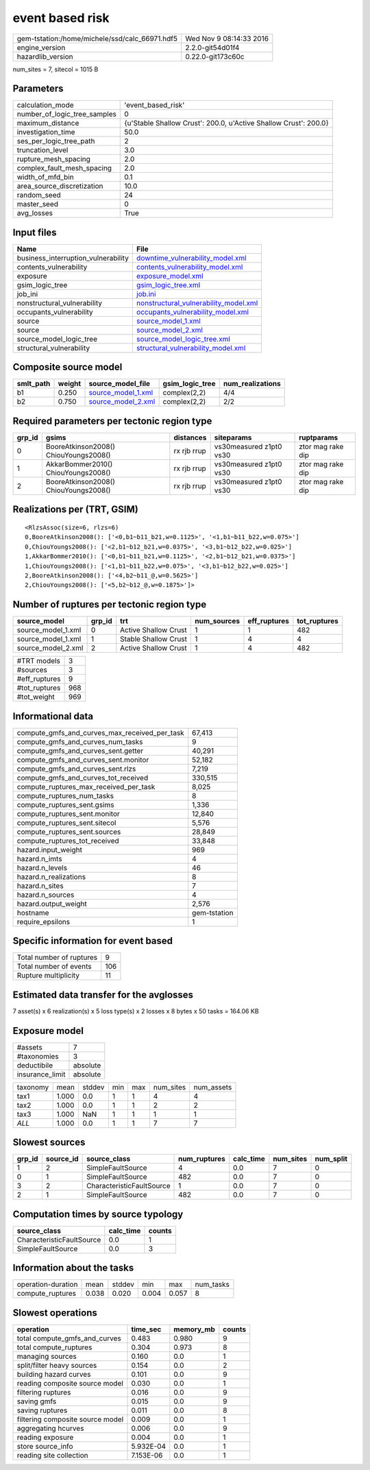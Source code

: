 event based risk
================

============================================== ========================
gem-tstation:/home/michele/ssd/calc_66971.hdf5 Wed Nov  9 08:14:33 2016
engine_version                                 2.2.0-git54d01f4        
hazardlib_version                              0.22.0-git173c60c       
============================================== ========================

num_sites = 7, sitecol = 1015 B

Parameters
----------
============================ ================================================================
calculation_mode             'event_based_risk'                                              
number_of_logic_tree_samples 0                                                               
maximum_distance             {u'Stable Shallow Crust': 200.0, u'Active Shallow Crust': 200.0}
investigation_time           50.0                                                            
ses_per_logic_tree_path      2                                                               
truncation_level             3.0                                                             
rupture_mesh_spacing         2.0                                                             
complex_fault_mesh_spacing   2.0                                                             
width_of_mfd_bin             0.1                                                             
area_source_discretization   10.0                                                            
random_seed                  24                                                              
master_seed                  0                                                               
avg_losses                   True                                                            
============================ ================================================================

Input files
-----------
=================================== ================================================================================
Name                                File                                                                            
=================================== ================================================================================
business_interruption_vulnerability `downtime_vulnerability_model.xml <downtime_vulnerability_model.xml>`_          
contents_vulnerability              `contents_vulnerability_model.xml <contents_vulnerability_model.xml>`_          
exposure                            `exposure_model.xml <exposure_model.xml>`_                                      
gsim_logic_tree                     `gsim_logic_tree.xml <gsim_logic_tree.xml>`_                                    
job_ini                             `job.ini <job.ini>`_                                                            
nonstructural_vulnerability         `nonstructural_vulnerability_model.xml <nonstructural_vulnerability_model.xml>`_
occupants_vulnerability             `occupants_vulnerability_model.xml <occupants_vulnerability_model.xml>`_        
source                              `source_model_1.xml <source_model_1.xml>`_                                      
source                              `source_model_2.xml <source_model_2.xml>`_                                      
source_model_logic_tree             `source_model_logic_tree.xml <source_model_logic_tree.xml>`_                    
structural_vulnerability            `structural_vulnerability_model.xml <structural_vulnerability_model.xml>`_      
=================================== ================================================================================

Composite source model
----------------------
========= ====== ========================================== =============== ================
smlt_path weight source_model_file                          gsim_logic_tree num_realizations
========= ====== ========================================== =============== ================
b1        0.250  `source_model_1.xml <source_model_1.xml>`_ complex(2,2)    4/4             
b2        0.750  `source_model_2.xml <source_model_2.xml>`_ complex(2,2)    2/2             
========= ====== ========================================== =============== ================

Required parameters per tectonic region type
--------------------------------------------
====== ===================================== =========== ======================= =================
grp_id gsims                                 distances   siteparams              ruptparams       
====== ===================================== =========== ======================= =================
0      BooreAtkinson2008() ChiouYoungs2008() rx rjb rrup vs30measured z1pt0 vs30 ztor mag rake dip
1      AkkarBommer2010() ChiouYoungs2008()   rx rjb rrup vs30measured z1pt0 vs30 ztor mag rake dip
2      BooreAtkinson2008() ChiouYoungs2008() rx rjb rrup vs30measured z1pt0 vs30 ztor mag rake dip
====== ===================================== =========== ======================= =================

Realizations per (TRT, GSIM)
----------------------------

::

  <RlzsAssoc(size=6, rlzs=6)
  0,BooreAtkinson2008(): ['<0,b1~b11_b21,w=0.1125>', '<1,b1~b11_b22,w=0.075>']
  0,ChiouYoungs2008(): ['<2,b1~b12_b21,w=0.0375>', '<3,b1~b12_b22,w=0.025>']
  1,AkkarBommer2010(): ['<0,b1~b11_b21,w=0.1125>', '<2,b1~b12_b21,w=0.0375>']
  1,ChiouYoungs2008(): ['<1,b1~b11_b22,w=0.075>', '<3,b1~b12_b22,w=0.025>']
  2,BooreAtkinson2008(): ['<4,b2~b11_@,w=0.5625>']
  2,ChiouYoungs2008(): ['<5,b2~b12_@,w=0.1875>']>

Number of ruptures per tectonic region type
-------------------------------------------
================== ====== ==================== =========== ============ ============
source_model       grp_id trt                  num_sources eff_ruptures tot_ruptures
================== ====== ==================== =========== ============ ============
source_model_1.xml 0      Active Shallow Crust 1           1            482         
source_model_1.xml 1      Stable Shallow Crust 1           4            4           
source_model_2.xml 2      Active Shallow Crust 1           4            482         
================== ====== ==================== =========== ============ ============

============= ===
#TRT models   3  
#sources      3  
#eff_ruptures 9  
#tot_ruptures 968
#tot_weight   969
============= ===

Informational data
------------------
============================================= ============
compute_gmfs_and_curves_max_received_per_task 67,413      
compute_gmfs_and_curves_num_tasks             9           
compute_gmfs_and_curves_sent.getter           40,291      
compute_gmfs_and_curves_sent.monitor          52,182      
compute_gmfs_and_curves_sent.rlzs             7,219       
compute_gmfs_and_curves_tot_received          330,515     
compute_ruptures_max_received_per_task        8,025       
compute_ruptures_num_tasks                    8           
compute_ruptures_sent.gsims                   1,336       
compute_ruptures_sent.monitor                 12,840      
compute_ruptures_sent.sitecol                 5,576       
compute_ruptures_sent.sources                 28,849      
compute_ruptures_tot_received                 33,848      
hazard.input_weight                           969         
hazard.n_imts                                 4           
hazard.n_levels                               46          
hazard.n_realizations                         8           
hazard.n_sites                                7           
hazard.n_sources                              4           
hazard.output_weight                          2,576       
hostname                                      gem-tstation
require_epsilons                              1           
============================================= ============

Specific information for event based
------------------------------------
======================== ===
Total number of ruptures 9  
Total number of events   106
Rupture multiplicity     11 
======================== ===

Estimated data transfer for the avglosses
-----------------------------------------
7 asset(s) x 6 realization(s) x 5 loss type(s) x 2 losses x 8 bytes x 50 tasks = 164.06 KB

Exposure model
--------------
=============== ========
#assets         7       
#taxonomies     3       
deductibile     absolute
insurance_limit absolute
=============== ========

======== ===== ====== === === ========= ==========
taxonomy mean  stddev min max num_sites num_assets
tax1     1.000 0.0    1   1   4         4         
tax2     1.000 0.0    1   1   2         2         
tax3     1.000 NaN    1   1   1         1         
*ALL*    1.000 0.0    1   1   7         7         
======== ===== ====== === === ========= ==========

Slowest sources
---------------
====== ========= ========================= ============ ========= ========= =========
grp_id source_id source_class              num_ruptures calc_time num_sites num_split
====== ========= ========================= ============ ========= ========= =========
1      2         SimpleFaultSource         4            0.0       7         0        
0      1         SimpleFaultSource         482          0.0       7         0        
3      2         CharacteristicFaultSource 1            0.0       7         0        
2      1         SimpleFaultSource         482          0.0       7         0        
====== ========= ========================= ============ ========= ========= =========

Computation times by source typology
------------------------------------
========================= ========= ======
source_class              calc_time counts
========================= ========= ======
CharacteristicFaultSource 0.0       1     
SimpleFaultSource         0.0       3     
========================= ========= ======

Information about the tasks
---------------------------
================== ===== ====== ===== ===== =========
operation-duration mean  stddev min   max   num_tasks
compute_ruptures   0.038 0.020  0.004 0.057 8        
================== ===== ====== ===== ===== =========

Slowest operations
------------------
================================ ========= ========= ======
operation                        time_sec  memory_mb counts
================================ ========= ========= ======
total compute_gmfs_and_curves    0.483     0.980     9     
total compute_ruptures           0.304     0.973     8     
managing sources                 0.160     0.0       1     
split/filter heavy sources       0.154     0.0       2     
building hazard curves           0.101     0.0       9     
reading composite source model   0.030     0.0       1     
filtering ruptures               0.016     0.0       9     
saving gmfs                      0.015     0.0       9     
saving ruptures                  0.011     0.0       8     
filtering composite source model 0.009     0.0       1     
aggregating hcurves              0.006     0.0       9     
reading exposure                 0.004     0.0       1     
store source_info                5.932E-04 0.0       1     
reading site collection          7.153E-06 0.0       1     
================================ ========= ========= ======